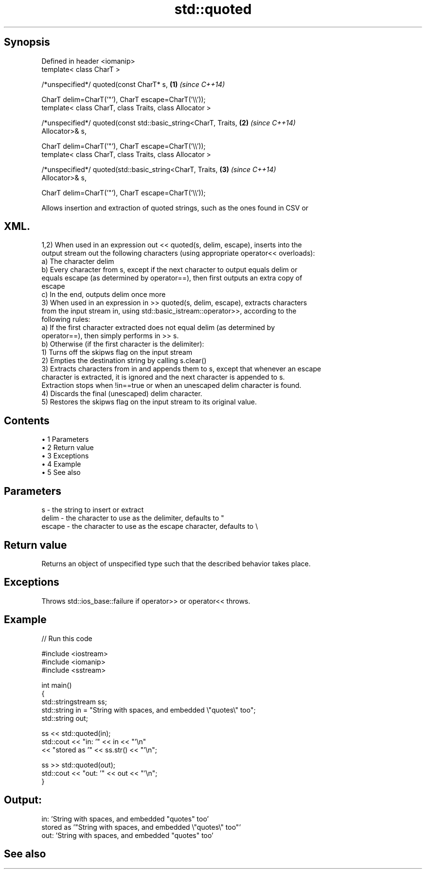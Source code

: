 .TH std::quoted 3 "Apr 19 2014" "1.0.0" "C++ Standard Libary"
.SH Synopsis
   Defined in header <iomanip>
   template< class CharT >

   /*unspecified*/ quoted(const CharT* s,                             \fB(1)\fP \fI(since C++14)\fP

   CharT delim=CharT(’"’), CharT escape=CharT(’\\\\’));
   template< class CharT, class Traits, class Allocator >

   /*unspecified*/ quoted(const std::basic_string<CharT, Traits,      \fB(2)\fP \fI(since C++14)\fP
   Allocator>& s,

   CharT delim=CharT(’"’), CharT escape=CharT(’\\\\’));
   template< class CharT, class Traits, class Allocator >

   /*unspecified*/ quoted(std::basic_string<CharT, Traits,            \fB(3)\fP \fI(since C++14)\fP
   Allocator>& s,

   CharT delim=CharT(’"’), CharT escape=CharT(’\\\\’));

   Allows insertion and extraction of quoted strings, such as the ones found in CSV or
.SH XML.

   1,2) When used in an expression out << quoted(s, delim, escape), inserts into the
   output stream out the following characters (using appropriate operator<< overloads):
   a) The character delim
   b) Every character from s, except if the next character to output equals delim or
   equals escape (as determined by operator==), then first outputs an extra copy of
   escape
   c) In the end, outputs delim once more
   3) When used in an expression in >> quoted(s, delim, escape), extracts characters
   from the input stream in, using std::basic_istream::operator>>, according to the
   following rules:
   a) If the first character extracted does not equal delim (as determined by
   operator==), then simply performs in >> s.
   b) Otherwise (if the first character is the delimiter):
   1) Turns off the skipws flag on the input stream
   2) Empties the destination string by calling s.clear()
   3) Extracts characters from in and appends them to s, except that whenever an escape
   character is extracted, it is ignored and the next character is appended to s.
   Extraction stops when !in==true or when an unescaped delim character is found.
   4) Discards the final (unescaped) delim character.
   5) Restores the skipws flag on the input stream to its original value.

.SH Contents

     • 1 Parameters
     • 2 Return value
     • 3 Exceptions
     • 4 Example
     • 5 See also

.SH Parameters

   s      - the string to insert or extract
   delim  - the character to use as the delimiter, defaults to "
   escape - the character to use as the escape character, defaults to \\

.SH Return value

   Returns an object of unspecified type such that the described behavior takes place.

.SH Exceptions

   Throws std::ios_base::failure if operator>> or operator<< throws.

.SH Example

   
// Run this code

 #include <iostream>
 #include <iomanip>
 #include <sstream>

 int main()
 {
     std::stringstream ss;
     std::string in = "String with spaces, and embedded \\"quotes\\" too";
     std::string out;

     ss << std::quoted(in);
     std::cout << "in:  '" << in << "'\\n"
               << "stored as '" << ss.str() << "'\\n";

     ss >> std::quoted(out);
     std::cout << "out: '" << out << "'\\n";
 }

.SH Output:

 in:  'String with spaces, and embedded "quotes" too'
 stored as '"String with spaces, and embedded \\"quotes\\" too"'
 out:  'String with spaces, and embedded "quotes" too'

.SH See also
